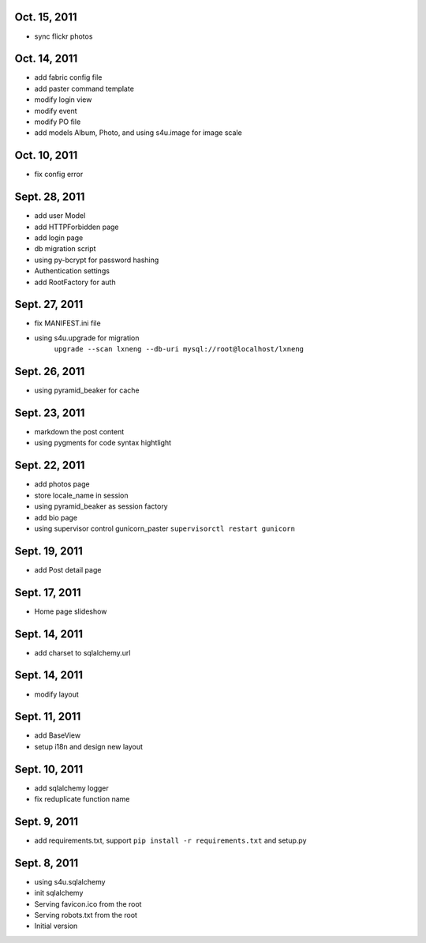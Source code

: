 Oct. 15, 2011
---------------

- sync flickr photos


Oct. 14, 2011
---------------

- add fabric config file
- add paster command template
- modify login view
- modify event
- modify PO file
- add models Album, Photo, and using s4u.image for image scale

Oct. 10, 2011
---------------

- fix config error 


Sept. 28, 2011
---------------

- add user Model 
- add HTTPForbidden page
- add login page
- db migration script
- using py-bcrypt for password hashing
- Authentication settings
- add RootFactory for auth

Sept. 27, 2011
---------------

- fix MANIFEST.ini file
- using s4u.upgrade for migration 
    ``upgrade --scan lxneng --db-uri mysql://root@localhost/lxneng``

Sept. 26, 2011
---------------

- using pyramid_beaker for cache


Sept. 23, 2011
---------------

- markdown the post content

- using pygments for code syntax hightlight 

Sept. 22, 2011
---------------

- add photos page

- store locale_name in session

- using pyramid_beaker as session factory

- add bio page 

- using supervisor control gunicorn_paster
  ``supervisorctl restart gunicorn``
  
Sept. 19, 2011
---------------

- add Post detail page 
  
Sept. 17, 2011
---------------

- Home page slideshow 

Sept. 14, 2011
---------------

- add charset to sqlalchemy.url 

Sept. 14, 2011
---------------

- modify layout

Sept. 11, 2011
---------------

- add BaseView 

- setup i18n and design new layout

Sept. 10, 2011
---------------

- add sqlalchemy logger

- fix reduplicate function name

Sept. 9, 2011
---------------

- add requirements.txt, support ``pip install -r requirements.txt`` and setup.py

Sept. 8, 2011
---------------

- using s4u.sqlalchemy

- init sqlalchemy

- Serving favicon.ico from the root

- Serving robots.txt from the root

- Initial version

